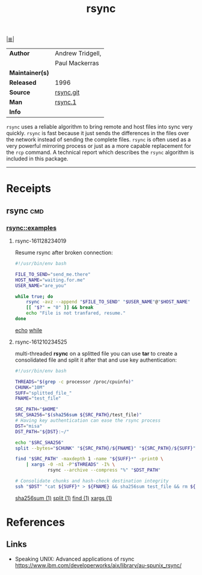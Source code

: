 # File          : cix-rsync.org
# Created       : <2016-11-25 Fri 20:32:45 GMT>
# Modified      : <2017-8-22 Tue 23:42:40 BST> sharlatan
# Author        : sharlatan
# Maintainer(s) :
# Sinopsis      : A program for synchronizing files over a network

#+OPTIONS: num:nil

[[file:../cix-main.org][|≣|]]
#+TITLE: rsync
|-----------------+------------------|
| *Author*        | Andrew Tridgell, |
|                 | Paul Mackerras   |
| *Maintainer(s)* |                  |
| *Released*      | 1996             |
| *Source*        | [[https://git.samba.org/rsync.git/][rsync.git]]        |
| *Man*           | [[http://man7.org/linux/man-pages/man1/rsync.1.html][rsync.1]]          |
| *Info*          |                  |
|-----------------+------------------|

=rsync= uses a reliable algorithm to bring remote and host files into sync very
quickly. =rsync= is fast because it just sends the differences in the files over
the network instead of sending the complete files. =rsync= is often used as a
very powerful mirroring process or just as a more capable replacement for the
=rcp= command. A technical report which describes the =rsync= algorithm is
included in this package.
-----
* Receipts
** rsync                                                                       :cmd:
*** rsync::examples
**** rsync-161128234019
Resume rsync after broken connection:
#+BEGIN_SRC sh
  #!/usr/bin/env bash

  FILE_TO_SEND="send_me.there"
  HOST_NAME="waiting.for.me"
  USER_NAME="are_you"

  while true; do
      rsync -avz --append "$FILE_TO_SEND" "$USER_NAME"@"$HOST_NAME"
      [[ "$?" = "0" ]] && break
      echo "File is not tranfared, resume."
  done
#+END_SRC
[[file:./cix-gnu-core-utilities.org::*echo][echo]]
[[file:./cix-gnu-bash-builtin.org::*while][while]]

**** rsync-161210234525
multi-threaded *rsync* on a splitted file you can use *tar* to create a consolidated
file and split it after that and use key authentication:
#+BEGIN_SRC sh
  #!/usr/bin/env bash

  THREADS="$(grep -c processor /proc/cpuinfo)"
  CHUNK="10M"
  SUFF="splitted_file_"
  FNAME="test_file"

  SRC_PATH="$HOME"
  SRC_SHA256="$(sha256sum ${SRC_PATH}/test_file)"
  # Having key authentication can ease the rsync process
  DST="misa"
  DST_PATH="${DST}:~/"

  echo "$SRC_SHA256"
  split --bytes="$CHUNK" "${SRC_PATH}/${FNAME}" "${SRC_PATH}/${SUFF}"

  find "$SRC_PATH" -maxdepth 1 -name "${SUFF}*" -print0 \
      | xargs -0 -n1 -P"$THREADS" -I% \
              rsync --archive --compress "%" "$DST_PATH"

  # Consolidate chunks and hash-check destination integrity
  ssh "$DST" "cat ${SUFF}* > ${FNAME} && sha256sum test_file && rm ${SUFF}*"
#+END_SRC
[[file:./cix-gnu-core-utilities.org::*sha256sum][sha256sum (1)]]
[[file:./cix-gnu-core-utilities.org::*split][split (1)]]
[[file:./cix-gnu-findutils.org::*find][find (1)]]
[[file:./cix-gnu-findutils.org::*xargs][xargs (1)]]

* References
** Links
- Speaking UNIX: Advanced applications of rsync
  https://www.ibm.com/developerworks/aix/library/au-spunix_rsync/

# End of cix-rsync.org
